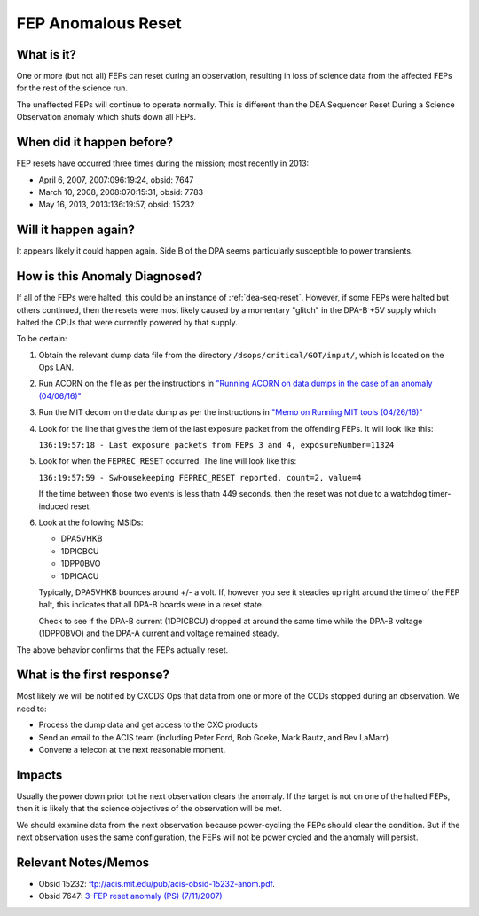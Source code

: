 .. _fep-reset:

FEP Anomalous Reset
===================

What is it?
-----------

One or more (but not all) FEPs can reset during an observation, resulting in 
loss of science data from the affected FEPs for the rest of the science run.

The unaffected FEPs will continue to operate normally. This is different than 
the DEA Sequencer Reset During a Science Observation anomaly which shuts down 
all FEPs.

When did it happen before?
--------------------------

FEP resets have occurred three times during the mission; most recently in 2013:

* April 6, 2007, 2007:096:19:24, obsid: 7647
* March 10, 2008, 2008:070:15:31, obsid: 7783
* May 16, 2013, 2013:136:19:57, obsid: 15232

Will it happen again?
---------------------

It appears likely it could happen again. Side B of the DPA seems particularly
susceptible to power transients.

How is this Anomaly Diagnosed?
------------------------------

If all of the FEPs were halted, this could be an instance of :ref:`dea-seq-reset`.
However, if some FEPs were halted but others continued, then the resets were most
likely caused by a momentary "glitch" in the DPA-B +5V supply which halted the 
CPUs that were currently powered by that supply.  

To be certain:

1. Obtain the relevant dump data file from the directory ``/dsops/critical/GOT/input/``,
   which is located on the Ops LAN.

2. Run ACORN on the file as per the instructions in 
   `"Running ACORN on data dumps in the case of an anomaly (04/06/16)" <http://cxc.cfa.harvard.edu/acis/memos/Dump_Acorn.html>`_

3. Run the MIT decom on the data dump as per the instructions in 
   `"Memo on Running MIT tools (04/26/16)" <http://cxc.cfa.harvard.edu/acis/memos/Dump_Psci.html>`_

4. Look for the line that gives the tiem of the last exposure packet
   from the offending FEPs. It will look like this:

   ``136:19:57:18 - Last exposure packets from FEPs 3 and 4, exposureNumber=11324``

5. Look for when the ``FEPREC_RESET`` occurred. The line will look like
   this:

   ``136:19:57:59 - SwHousekeeping FEPREC_RESET reported, count=2, value=4``

   If the time between those two events is less thatn 449 seconds, then the reset 
   was not due to a watchdog timer-induced reset.

6. Look at the following MSIDs:

   * DPA5VHKB
   * 1DPICBCU
   * 1DPP0BVO
   * 1DPICACU
   
   Typically, DPA5VHKB bounces around +/- a volt.  If, however you see
   it steadies up right around the time of the FEP halt, this indicates
   that all DPA-B boards were in a reset state.

   Check to see if the DPA-B current (1DPICBCU) dropped at around the
   same time  while the DPA-B voltage (1DPP0BVO) and the DPA-A current 
   and voltage remained steady.

The above behavior confirms that the FEPs actually reset.

What is the first response?
---------------------------

Most likely we will be notified by CXCDS Ops that data from one or more of
the CCDs stopped during an observation. We need to:
 
* Process the dump data and get access to the CXC products
* Send an email to the ACIS team (including Peter Ford, Bob Goeke, Mark Bautz, 
  and Bev LaMarr)
* Convene a telecon at the next reasonable moment. 

Impacts
-------

Usually the power down prior tot he next observation clears the anomaly. If 
the target is not on one of the halted FEPs, then it is likely that the science 
objectives of the observation will be met.

We should examine data from the next observation because power-cycling the FEPs 
should clear the condition. But if the next observation uses the same configuration, 
the FEPs will not be power cycled and the anomaly will persist.

Relevant Notes/Memos
--------------------

* Obsid 15232: `ftp://acis.mit.edu/pub/acis-obsid-15232-anom.pdf <ftp://acis.mit.edu/pub/acis-obsid-15232-anom.pdf>`_.
* Obsid 7647: `3-FEP reset anomaly (PS) (7/11/2007) <http://cxc.cfa.harvard.edu/acis/memos/OCCcm08039_closeout.ps>`_

